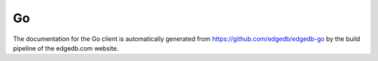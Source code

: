 .. _edgedb-go-intro:

==
Go
==

The documentation for the Go client is automatically generated
from https://github.com/edgedb/edgedb-go by the build pipeline of
the edgedb.com website.
